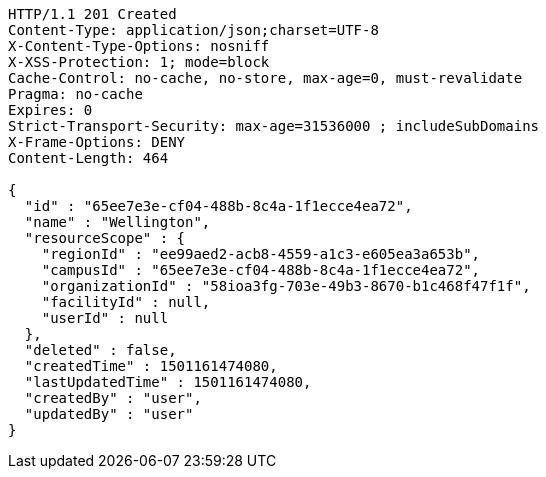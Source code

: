 [source,http,options="nowrap"]
----
HTTP/1.1 201 Created
Content-Type: application/json;charset=UTF-8
X-Content-Type-Options: nosniff
X-XSS-Protection: 1; mode=block
Cache-Control: no-cache, no-store, max-age=0, must-revalidate
Pragma: no-cache
Expires: 0
Strict-Transport-Security: max-age=31536000 ; includeSubDomains
X-Frame-Options: DENY
Content-Length: 464

{
  "id" : "65ee7e3e-cf04-488b-8c4a-1f1ecce4ea72",
  "name" : "Wellington",
  "resourceScope" : {
    "regionId" : "ee99aed2-acb8-4559-a1c3-e605ea3a653b",
    "campusId" : "65ee7e3e-cf04-488b-8c4a-1f1ecce4ea72",
    "organizationId" : "58ioa3fg-703e-49b3-8670-b1c468f47f1f",
    "facilityId" : null,
    "userId" : null
  },
  "deleted" : false,
  "createdTime" : 1501161474080,
  "lastUpdatedTime" : 1501161474080,
  "createdBy" : "user",
  "updatedBy" : "user"
}
----